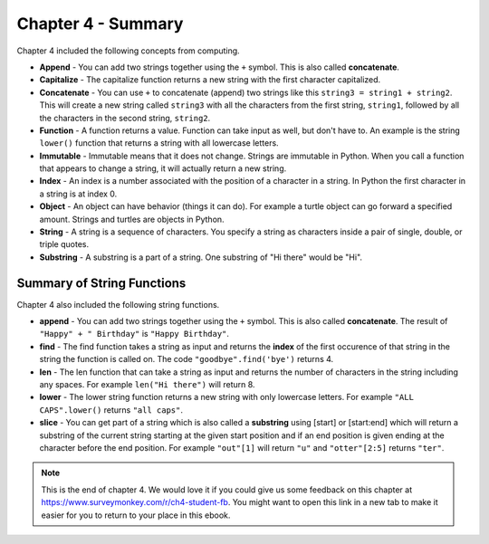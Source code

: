 ..  Copyright (C)  Mark Guzdial, Barbara Ericson, Briana Morrison
    Permission is granted to copy, distribute and/or modify this document
    under the terms of the GNU Free Documentation License, Version 1.3 or
    any later version published by the Free Software Foundation; with
    Invariant Sections being Forward, Prefaces, and Contributor List,
    no Front-Cover Texts, and no Back-Cover Texts.  A copy of the license
    is included in the section entitled "GNU Free Documentation License".

.. setup for automatic question numbering.




Chapter 4 - Summary
====================

Chapter 4 included the following concepts from computing.

..	index::
    single: append
    single: capitalize
	single: concatenate
	single: function
	single: immutable
	single: index
	single: object
	single: string
	single: substring

- **Append** - You can add two strings together using the ``+`` symbol.  This is also called **concatenate**.  
- **Capitalize** - The capitalize function returns a new string with the first character capitalized.
- **Concatenate** - You can use ``+`` to concatenate (append) two strings like this ``string3 = string1 + string2``.  This will create a new string called ``string3`` with all the characters from the first string, ``string1``, followed by all the characters in the second string, ``string2``.
- **Function** - A function returns a value.  Function can take input as well, but don't have to.  An example is the string ``lower()`` function that returns a string with all lowercase letters.
- **Immutable** - Immutable means that it does not change.  Strings are immutable in Python.  When you call a function that appears to change a string, it will actually return a new string.  
- **Index** - An index is a number associated with the position of a character in a string.  In Python the first character in a string is at index 0.  
- **Object** - An object can have behavior (things it can do).  For example a turtle object can go forward a specified amount. Strings and turtles are objects in Python.  
- **String** - A string is a sequence of characters.  You specify a string as characters inside a pair of single, double, or triple quotes. 
- **Substring** -  A substring is a part of a string.  One substring of "Hi there" would be "Hi".  

Summary of String Functions
----------------------------

..	index::
	single: find
	single: len
	single: lower
	single: slice
	
Chapter 4 also included the following string functions.

- **append** - You can add two strings together using the ``+`` symbol.  This is also called **concatenate**.  The result of ``"Happy" + " Birthday"`` is ``"Happy Birthday"``.
- **find** - The find function takes a string as input and returns the **index** of the first occurence of that string in the string the function is called on. The code ``"goodbye".find('bye')`` returns 4.  
- **len** - The len function that can take a string as input and returns the number of characters in the string including any spaces.  For example ``len("Hi there")`` will return 8.  
- **lower** - The lower string function returns a new string with only lowercase letters. For example ``"ALL CAPS".lower()`` returns ``"all caps"``.  
- **slice** - You can get part of a string which is also called a **substring** using [start] or [start:end] which will return a substring of the current string starting at the given start position and if an end position is given ending at the character before the end position.  For example ``"out"[1]`` will return ``"u"`` and ``"otter"[2:5]`` returns ``"ter"``.  

.. note::  

   This is the end of chapter 4.   We would love it if you could give us some feedback on this chapter at https://www.surveymonkey.com/r/ch4-student-fb.  You might want to open this link in a new tab to make it easier for you to return to your place in this ebook. 

